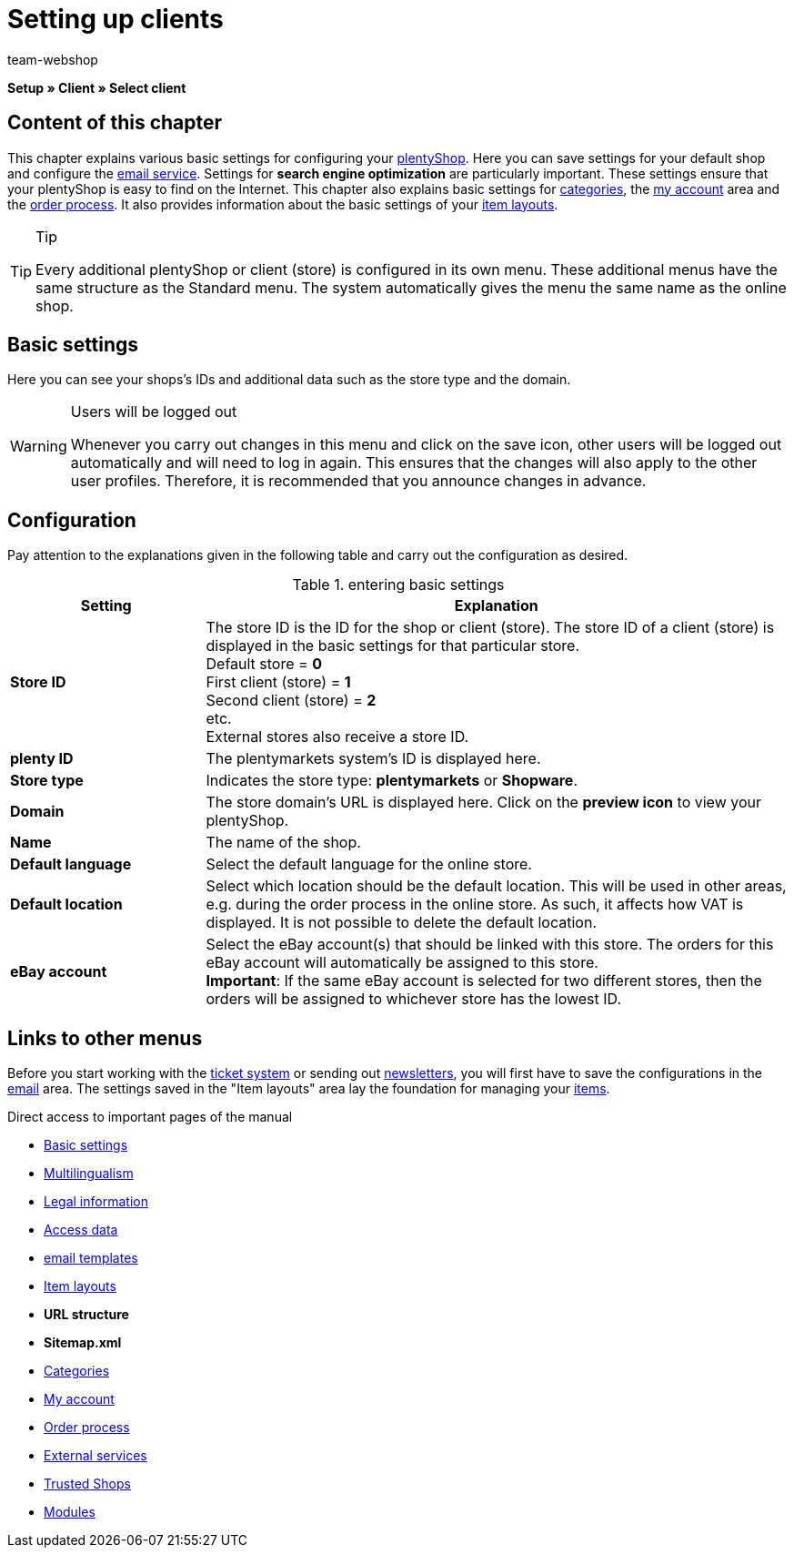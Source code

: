 = Setting up clients
:author: team-webshop
:keywords: Store, Client, Shop, plentyShop, Webshop, Online shop
:id: BU7X5JP
:description: Learn how to set up, manage, and delete additional clients in plentymarkets. 
:icons: font
:docinfodir: /workspace/manual-adoc
:docinfo1:

*Setup » Client » Select client*

== Content of this chapter

This chapter explains various basic settings for configuring your xref:omni-channel:online-store.adoc#[plentyShop]. Here you can save settings for your default shop and configure the xref:crm:sending-emails.adoc#[email service]. Settings for *search engine optimization* are particularly important. These settings ensure that your plentyShop is easy to find on the Internet. This chapter also explains basic settings for xref:item:managing-categories.adoc#[categories], the xref:omni-channel:my-account.adoc#[my account] area and the xref:omni-channel:order-process.adoc#[order process]. It also provides information about the basic settings of your xref:omni-channel:item-layouts.adoc#[item layouts].

[TIP]
.Tip
====
Every additional plentyShop or client (store) is configured in its own menu. These additional menus have the same structure as the Standard menu. The system automatically gives the menu the same name as the online shop.
====

[#basic-settings]
== Basic settings

Here you can see your shops's IDs and additional data such as the store type and the domain.

[WARNING]
.Users will be logged out
====
Whenever you carry out changes in this menu and click on the save icon, other users will be logged out automatically and will need to log in again. This ensures that the changes will also apply to the other user profiles. Therefore, it is recommended that you announce changes in advance.
====

== Configuration

Pay attention to the explanations given in the following table and carry out the configuration as desired.

.entering basic settings
[cols="1,3"]
|====
|Setting |Explanation

| *Store ID*
|The store ID is the ID for the shop or client (store). The store ID of a client (store) is displayed in the basic settings for that particular store. +
Default store = *0* +
First client (store) = *1* +
Second client (store) = *2* +
etc. +
External stores also receive a store ID.

| *plenty ID*
|The plentymarkets system's ID is displayed here.

| *Store type*
|Indicates the store type: *plentymarkets* or *Shopware*.

| *Domain*
|The store domain's URL is displayed here. Click on the *preview icon* to view your plentyShop.

| *Name*
|The name of the shop.

| *Default language*
|Select the default language for the online store.

| *Default location*
|Select which location should be the default location. This will be used in other areas, e.g. during the order process in the online store. As such, it affects how VAT is displayed. It is not possible to delete the default location.

| *eBay account*
|Select the eBay account(s) that should be linked with this store. The orders for this eBay account will automatically be assigned to this store. +
*Important*: If the same eBay account is selected for two different stores, then the orders will be assigned to whichever store has the lowest ID.
|====


== Links to other menus

Before you start working with the xref:crm:using-the-ticket-system.adoc#[ticket system] or sending out xref:crm:sending-newsletters.adoc#[newsletters], you will first have to save the configurations in the xref:crm:sending-emails.adoc#[email] area. The settings saved in the "Item layouts" area lay the foundation for managing your xref:item:item.adoc#[items].

Direct access to important pages of the manual

* xref:omni-channel:setting-up-clients.adoc#basic-settings[Basic settings]
* xref:omni-channel:multilingual-online-store.adoc#[Multilingualism]
* xref:omni-channel:online-store.adoc#legal-information[Legal information]
* xref:crm:sending-emails.adoc#100[Access data]
* xref:crm:sending-emails.adoc#1200[email templates]
* xref:omni-channel:item-layouts.adoc#[Item layouts]
* *URL structure*
* *Sitemap.xml*
* xref:item:managing-categories.adoc#[Categories]
* xref:omni-channel:my-account.adoc#[My account]
* xref:omni-channel:order-process.adoc#[Order process]
* xref:omni-channel:extras.adoc#[External services]
* xref:omni-channel:trusted-shops.adoc#[Trusted Shops]
* xref:omni-channel:modules.adoc#[Modules]
